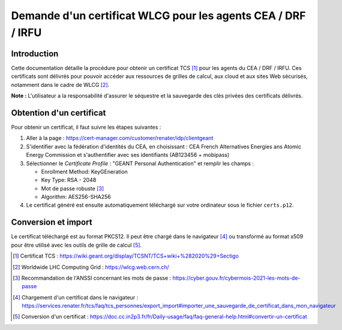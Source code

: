 Demande d'un certificat WLCG pour les agents CEA / DRF / IRFU
=============================================================

Introduction
------------

Cette documentation détaille la procédure pour obtenir un certificat
TCS [1]_ pour les agents du CEA / DRF / IRFU. Ces certificats sont
délivrés pour pouvoir accéder aux ressources de grilles de calcul,
aux cloud et aux sites Web sécurisés, notamment dans le cadre de
WLCG [2]_.

**Note :** L'utilisateur a la responsabilité d'assurer le séquestre
et la sauvegarde des clés privées des certificats délivrés.


Obtention d'un certificat
-------------------------

Pour obtenir un certificat, il faut suivre les étapes suivantes :

1. Aller à la page : https://cert-manager.com/customer/renater/idp/clientgeant

2. S'identifier avec la fédération d'identités du CEA, en
   choisissant : CEA French Alternatives Energies ans Atomic Energy
   Commission et s'authentifier avec ses identifiants (AB123456 + mobipass)

3. Sélectionner le *Certificate Profile* : "GEANT Personal Authentication"
   et remplir les champs :

   * Enrollment Method: KeyGEneration

   * Key Type: RSA - 2048

   * Mot de passe robuste [3]_

   * Algorithm: AES256-SHA256

4. Le certificat généré est ensuite automatiquement téléchargé sur
   votre ordinateur sous le fichier ``certs.p12``.

Conversion et import
--------------------

Le certificat téléchargé est au format PKCS12. Il peut être chargé
dans le navigateur [4]_ ou transformé au format x509 pour être
utilisé avec les outils de grille de calcul [5]_.


.. [1] Certificat TCS : https://wiki.geant.org/display/TCSNT/TCS+wiki+%282020%29+Sectigo

.. [2] Worldwide LHC Computing Grid : https://wlcg.web.cern.ch/

.. [3] Recommandation de l'ANSSI concernant les mots de passe : https://cyber.gouv.fr/cybermois-2021-les-mots-de-passe

.. [4] Chargement d'un certificat dans le navigateur : https://services.renater.fr/tcs/faq/tcs_personnes/export_import#importer_une_sauvegarde_de_certificat_dans_mon_navigateur

.. [5] Conversion d'un certificat : https://doc.cc.in2p3.fr/fr/Daily-usage/faq/faq-general-help.html#convertir-un-certificat

